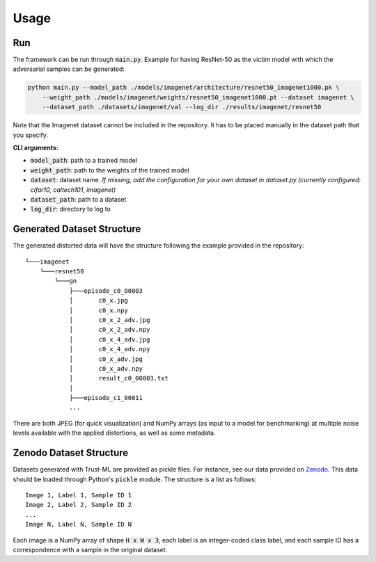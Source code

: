 =====
Usage
=====

Run
---
The framework can be run through :code:`main.py`. 
Example for having ResNet-50 as the victim model with which the adversarial samples can be generated:

.. code-block:: bash

    python main.py --model_path ./models/imagenet/architecture/resnet50_imagenet1000.pk \
        --weight_path ./models/imagenet/weights/resnet50_imagenet1000.pt --dataset imagenet \
        --dataset_path ./datasets/imagenet/val --log_dir ./results/imagenet/resnet50

Note that the Imagenet dataset cannot be included in the repository. It has to be placed manually in the dataset path that you specify.

**CLI arguments:**

* :code:`model_path`: path to a trained model
* :code:`weight_path`: path to the weights of the trained model
* :code:`dataset`: dataset name. *If missing, add the configuration for your own dataset in dataset.py (currently configured: cifar10, caltech101, imagenet)*
* :code:`dataset_path`: path to a dataset
* :code:`log_dir`: directory to log to


Generated Dataset Structure
---------------------------

The generated distorted data will have the structure following the example provided in the repository::

    └───imagenet
        └───resnet50
            └───gn
                ├───episode_c0_00003
                │       c0_x.jpg
                │       c0_x.npy
                │       c0_x_2_adv.jpg
                │       c0_x_2_adv.npy
                │       c0_x_4_adv.jpg
                │       c0_x_4_adv.npy
                │       c0_x_adv.jpg
                │       c0_x_adv.npy
                │       result_c0_00003.txt
                │
                ├───episode_c1_00011
                ...


There are both JPEG (for quick visualization) and NumPy arrays (as input to a model for benchmarking) at multiple noise
levels available with the applied distortions, as well as some metadata.


Zenodo Dataset Structure
------------------------

Datasets generated with Trust-ML are provided as pickle files. For instance,
see our data provided on `Zenodo <https://zenodo.org/record/8034833>`_.
This data should be loaded through Python's :code:`pickle` module. The
structure is a list as follows::

    Image 1, Label 1, Sample ID 1
    Image 2, Label 2, Sample ID 2
    ...
    Image N, Label N, Sample ID N

Each image is a NumPy array of shape :code:`H x W x 3`, each label is an
integer-coded class label, and each sample ID has a correspondence with a
sample in the original dataset.
